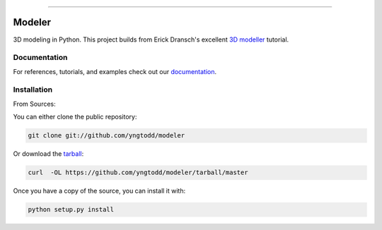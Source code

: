.. raw:: html

    <embed>
        <p align="center">
            <img width="300" src="https://github.com/yngtodd/modeler/blob/master/img/modeler.png">
        </p>
    </embed>

--------------------------

.. image:: https://badge.fury.io/py/python_modeler.png
    :target: http://badge.fury.io/py/python_modeler

.. image:: https://travis-ci.org/yngtodd/modeler.png?branch=master
    :target: https://travis-ci.org/yngtodd/modeler


=============================
Modeler
=============================

3D modeling in Python. This project builds from Erick Dransch's excellent `3D modeller`_ tutorial.

Documentation
--------------
 
For references, tutorials, and examples check out our `documentation`_.

Installation
------------

From Sources:

You can either clone the public repository:

.. code-block:: console

    git clone git://github.com/yngtodd/modeler

Or download the `tarball`_:

.. code-block:: console

    curl  -OL https://github.com/yngtodd/modeler/tarball/master

Once you have a copy of the source, you can install it with:

.. code-block:: console

    python setup.py install

.. _tarball: https://github.com/yngtodd/modeler/tarball/master
.. _documentation: https://modeler.readthedocs.io/en/latest
.. _3D modeller: http://aosabook.org/en/500L/a-3d-modeller.html
